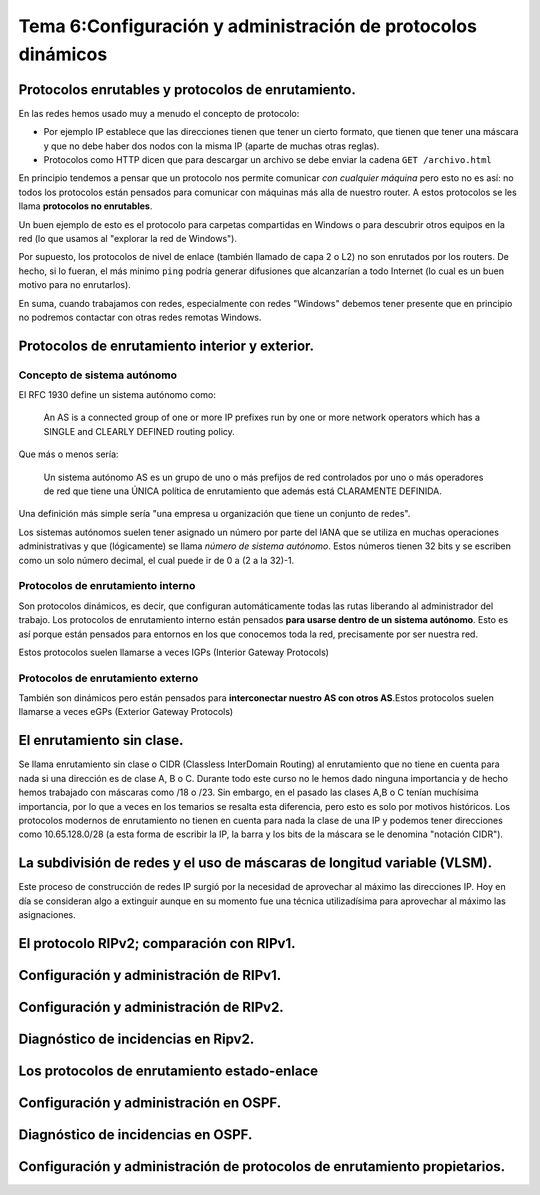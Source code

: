 Tema 6:Configuración y administración de protocolos dinámicos
==============================================================

Protocolos enrutables y protocolos de enrutamiento.
----------------------------------------------------------------------------

En las redes hemos usado muy a menudo el concepto de protocolo:

* Por ejemplo IP establece que las direcciones tienen que tener un cierto formato, que tienen que tener una máscara y que no debe haber dos nodos con la misma IP (aparte de muchas otras reglas).
* Protocolos como HTTP dicen que para descargar un archivo se debe enviar la cadena ``GET /archivo.html``

En principio tendemos a pensar que un protocolo nos permite comunicar *con cualquier máquina* pero esto no es así: no todos los protocolos están pensados para comunicar con máquinas más alla de nuestro router. A estos protocolos se les llama **protocolos no enrutables**.

Un buen ejemplo de esto es el protocolo para carpetas compartidas en Windows o para descubrir otros equipos en la red (lo que usamos al "explorar la red de Windows").

Por supuesto, los protocolos de nivel de enlace (también llamado de capa 2 o L2) no son enrutados por los routers. De hecho, si lo fueran, el más minimo ``ping`` podría generar difusiones que alcanzarían a todo Internet (lo cual es un buen motivo para no enrutarlos).

En suma, cuando trabajamos con redes, especialmente con redes "Windows" debemos tener presente que en principio no podremos contactar con otras redes remotas Windows.

Protocolos de enrutamiento interior y exterior.
----------------------------------------------------------------------------

Concepto de sistema autónomo
~~~~~~~~~~~~~~~~~~~~~~~~~~~~~~~

El RFC 1930 define un sistema autónomo como:

.. pull-quote::
   An AS is a connected group of one or more IP prefixes run by one
   or more network operators which has a SINGLE and CLEARLY DEFINED
   routing policy.

Que más o menos sería:

.. pull-quote::
   Un sistema autónomo AS es un grupo de uno o más prefijos de red controlados
   por uno o más operadores de red que tiene una ÚNICA política de enrutamiento
   que además está CLARAMENTE DEFINIDA.

Una definición más simple sería "una empresa u organización que tiene un conjunto de redes".

Los sistemas autónomos suelen tener asignado un número por parte del IANA que se utiliza en muchas operaciones administrativas y que (lógicamente) se llama *número de sistema autónomo*. Estos números tienen 32 bits y se escriben como un solo número decimal, el cual puede ir de 0 a (2 a la 32)-1.

Protocolos de enrutamiento interno
~~~~~~~~~~~~~~~~~~~~~~~~~~~~~~~~~~~~~

Son protocolos dinámicos, es decir, que configuran automáticamente todas las rutas liberando al administrador del trabajo. Los protocolos de enrutamiento interno están pensados **para usarse dentro de un sistema autónomo**. Esto es así porque están pensados para entornos en los que conocemos toda la red, precisamente por ser nuestra red.

Estos protocolos suelen llamarse a veces IGPs (Interior Gateway Protocols)

Protocolos de enrutamiento externo
~~~~~~~~~~~~~~~~~~~~~~~~~~~~~~~~~~~~~
También son dinámicos pero están pensados para **interconectar nuestro AS con otros AS**.Estos protocolos suelen llamarse a veces eGPs (Exterior Gateway Protocols)


El enrutamiento sin clase.
----------------------------------------------------------------------------

Se llama enrutamiento sin clase o CIDR (Classless InterDomain Routing) al enrutamiento que no tiene en cuenta para nada si una dirección es de clase A, B o C. Durante todo este curso no le hemos dado ninguna importancia y de hecho hemos trabajado con máscaras como /18 o /23. Sin embargo, en el pasado las clases A,B o C tenían muchísima importancia, por lo que a veces en los temarios se resalta esta diferencia, pero esto es solo por motivos históricos. Los protocolos modernos de enrutamiento no tienen en cuenta para nada la clase de una IP y podemos tener direcciones como 10.65.128.0/28 (a esta forma de escribir la IP, la barra y los bits de la máscara se le denomina "notación CIDR").

La subdivisión de redes y el uso de máscaras de longitud variable (VLSM).
----------------------------------------------------------------------------
Este proceso de construcción de redes IP surgió por la necesidad de aprovechar al máximo las direcciones IP. Hoy en día se consideran algo a extinguir aunque en su momento fue una técnica utilizadísima para aprovechar al máximo las asignaciones.

El protocolo RIPv2; comparación con RIPv1.
----------------------------------------------------------------------------

Configuración y administración de RIPv1.
----------------------------------------------------------------------------

Configuración y administración de RIPv2.
----------------------------------------------------------------------------

Diagnóstico de incidencias en Ripv2.
----------------------------------------------------------------------------

Los protocolos de enrutamiento estado-enlace
----------------------------------------------------------------------------

Configuración y administración en OSPF.
----------------------------------------------------------------------------

Diagnóstico de incidencias en OSPF.
----------------------------------------------------------------------------

Configuración y administración de protocolos de enrutamiento propietarios.
----------------------------------------------------------------------------


